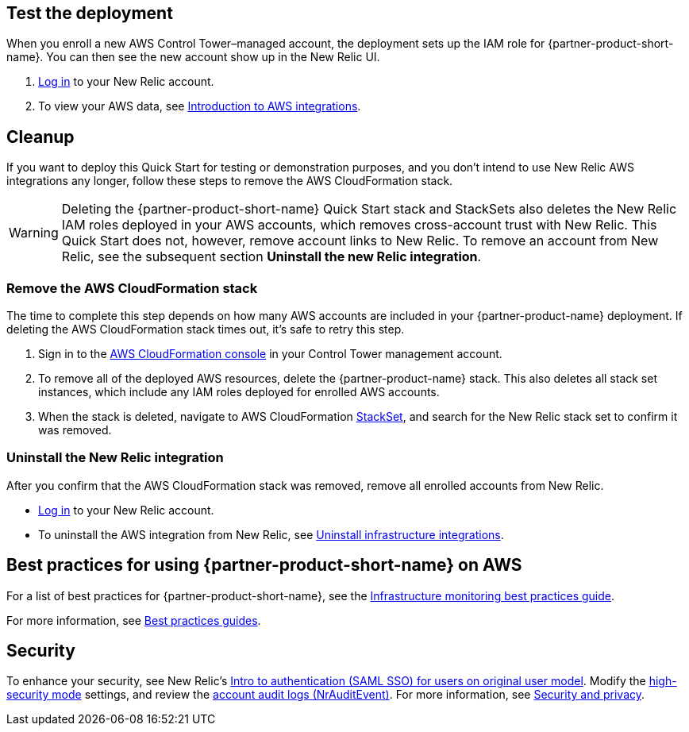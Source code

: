== Test the deployment

When you enroll a new AWS Control Tower–managed account, the deployment sets up the IAM role for {partner-product-short-name}. You can then see the new account show up in the New Relic UI.

. https://one.newrelic.com[Log in^] to your New Relic account.
. To view your AWS data, see https://docs.newrelic.com/docs/integrations/amazon-integrations/get-started/introduction-aws-integrations/#insights[Introduction to AWS integrations^].

== Cleanup
If you want to deploy this Quick Start for testing or demonstration purposes, and you don’t intend to use New Relic AWS integrations any longer, follow these steps to remove the AWS CloudFormation stack.

WARNING: Deleting the {partner-product-short-name} Quick Start stack and StackSets also deletes the New Relic IAM roles deployed in your AWS accounts, which removes cross-account trust with New Relic. This Quick Start does not, however, remove account links to New Relic. To remove an account from New Relic, see the subsequent section *Uninstall the new Relic integration*. 

=== Remove the AWS CloudFormation stack

The time to complete this step depends on how many AWS accounts are included in your {partner-product-name} deployment. If deleting the AWS CloudFormation stack times out, it's safe to retry this step.

. Sign in to the https://console.aws.amazon.com/console/home[AWS CloudFormation console^] in your Control Tower management account.
. To remove all of the deployed AWS resources, delete the {partner-product-name} stack. This also deletes all stack set instances, which include any IAM roles deployed for enrolled AWS accounts. 
. When the stack is deleted, navigate to AWS CloudFormation https://console.aws.amazon.com/cloudformation/home#/stacksets[StackSet^], and search for the New Relic stack set to confirm it was removed.

=== Uninstall the New Relic integration

After you confirm that the AWS CloudFormation stack was removed, remove all enrolled accounts from New Relic.

* https://one.newrelic.com[Log in^] to your New Relic account.
* To uninstall the AWS integration from New Relic, see https://docs.newrelic.com/docs/infrastructure/install-infrastructure-agent/update-or-uninstall/uninstall-infrastructure-integrations/#uninstall-aws[Uninstall infrastructure integrations^].

== Best practices for using {partner-product-short-name} on AWS

For a list of best practices for {partner-product-short-name}, see the https://docs.newrelic.com/docs/new-relic-solutions/best-practices-guides/full-stack-observability/infrastructure-monitoring-best-practices-guide/[Infrastructure monitoring best practices guide^].

For more information, see https://docs.newrelic.com/docs/new-relic-solutions/best-practices-guides/[Best practices guides^].

== Security

To enhance your security, see New Relic's https://docs.newrelic.com/docs/accounts/accounts/saml-single-sign/saml-service-providers/[Intro to authentication (SAML SSO) for users on original user model^]. Modify the https://docs.newrelic.com/docs/agents/manage-apm-agents/configuration/high-security-mode/[high-security mode^] settings, and review the https://docs.newrelic.com/docs/insights/event-data-sources/default-events/query-account-audit-logs-nrauditevent/[account audit logs (NrAuditEvent)^]. For more information, see https://docs.newrelic.com/docs/security/[Security and privacy^]. 
